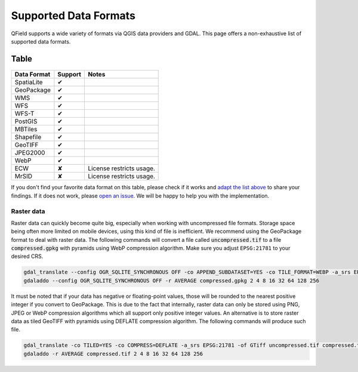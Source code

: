 ######################
Supported Data Formats
######################

QField supports a wide variety of formats via QGIS data providers and GDAL.
This page offers a non-exhaustive list of supported data formats.

Table
.....

  .. role:: yay
  .. role:: nay
  .. role:: moreorless

+-----------------+-----------------+---------------------------------------+
| Data Format     | Support         | Notes                                 |
+=================+=================+=======================================+
| SpatiaLite      | :yay:`✔`        |                                       |
+-----------------+-----------------+---------------------------------------+
| GeoPackage      | :yay:`✔`        |                                       |
+-----------------+-----------------+---------------------------------------+
| WMS             | :yay:`✔`        |                                       |
+-----------------+-----------------+---------------------------------------+
| WFS             | :yay:`✔`        |                                       |
+-----------------+-----------------+---------------------------------------+
| WFS-T           | :yay:`✔`        |                                       |
+-----------------+-----------------+---------------------------------------+
| PostGIS         | :yay:`✔`        |                                       |
+-----------------+-----------------+---------------------------------------+
| MBTiles         | :yay:`✔`        |                                       |
+-----------------+-----------------+---------------------------------------+
| Shapefile       | :yay:`✔`        |                                       |
+-----------------+-----------------+---------------------------------------+
| GeoTIFF         | :yay:`✔`        |                                       |
+-----------------+-----------------+---------------------------------------+
| JPEG2000        | :yay:`✔`        |                                       |
+-----------------+-----------------+---------------------------------------+
| WebP            | :yay:`✔`        |                                       |
+-----------------+-----------------+---------------------------------------+
| ECW             | :nay:`✘`        | License restricts usage.              |
+-----------------+-----------------+---------------------------------------+
| MrSID           | :nay:`✘`        | License restricts usage.              |
+-----------------+-----------------+---------------------------------------+

If you don't find your favorite data format on this table, please check if it
works and `adapt the list above <https://github.com/opengisch/QField-docs/edit/master/en/project-management/dataformat.rst>`_ to share your findings. If it does not work,
please `open an issue <https://github.com/opengisch/OSGeo4A/issues>`_. We will be
happy to help you with the implementation.

Raster data
===========

Raster data can quickly become quite big, especially when working with uncompressed file formats. Storage space being often more limited on mobile devices,
using this kind of file is inefficient. We recommend using the GeoPackage format to deal with raster data. The following commands will convert a file
called :code:`uncompressed.tif` to a file :code:`compressed.gpkg` with pyramids using WebP compression algorithm. Make sure you adjust ``EPSG:21781`` to your desired CRS.

.. code:: bash

  gdal_translate --config OGR_SQLITE_SYNCHRONOUS OFF -co APPEND_SUBDATASET=YES -co TILE_FORMAT=WEBP -a_srs EPSG:21781 -of GPKG uncompressed.tif compressed.gpkg
  gdaladdo --config OGR_SQLITE_SYNCHRONOUS OFF -r AVERAGE compressed.gpkg 2 4 8 16 32 64 128 256

It must be noted that if your data has negative or floating-point values, those will be rounded to the nearest positive integer if you convert
to GeoPackage. This is due to the fact that internally, raster data can only be stored using PNG, JPEG or WebP compression algorithms which all support
only positive integer values. An alternative is to store raster data as tiled GeoTIFF with pyramids using DEFLATE compression algorithm. The following commands will
produce such file.

.. code:: bash

  gdal_translate -co TILED=YES -co COMPRESS=DEFLATE -a_srs EPSG:21781 -of GTiff uncompressed.tif compressed.tif
  gdaladdo -r AVERAGE compressed.tif 2 4 8 16 32 64 128 256